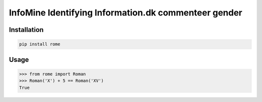 **InfoMine** Identifying Information.dk commenteer gender
=============================


Installation
------------

.. code::

    pip install rome


Usage
-----


.. code:: python

    >>> from rome import Roman
    >>> Roman('X') + 5 == Roman('XV')
    True
